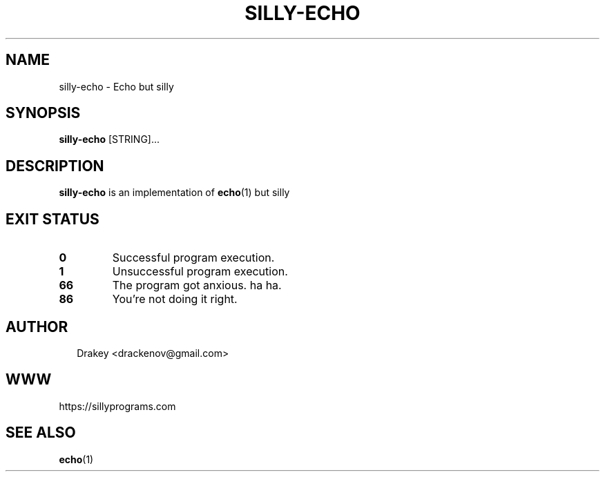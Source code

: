 .TH "SILLY-ECHO" "1" "May 22, 2022" "fUN SiLlY pROgrAms f0r fUN sillY Pe0PLe" "Fun Silly User Commands"
.SH NAME
silly-echo \- Echo but silly
.SH SYNOPSIS
\fBsilly-echo\fR [STRING]...
.SH DESCRIPTION
\fBsilly-echo\fR is an implementation of \fBecho\fR(1) but silly
.SH EXIT STATUS
.TP
\fB0\fR
Successful program execution.

.TP
\fB1\fR
Unsuccessful program execution.

.TP
\fB66\fR
The program got anxious. ha ha.

.TP
.B 86
You're not doing it right.

.SH AUTHOR
.P
.RS 2
.nf
Drakey <drackenov@gmail.com>

.SH WWW
https://sillyprograms.com

.SH "SEE ALSO"
.BR echo (1)
